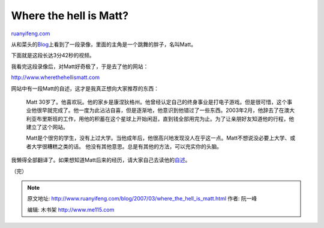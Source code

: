 .. _200703_where_the_hell_is_matt:

Where the hell is Matt?
==========================================

`ruanyifeng.com <http://www.ruanyifeng.com/blog/2007/03/where_the_hell_is_matt.html>`__

从和菜头的\ `Blog <http://www.caobian.info/?p=1949>`__\ 上看到了一段录像，里面的主角是一个跳舞的胖子，名叫Matt。

下面就是这段长达3分42秒的视频。

我看完这段录像后，对Matt好奇极了，于是去了他的网站：

`http://www.wherethehellismatt.com <http://www.wherethehellismatt.com>`__

网站中有一段Matt的自述，这才是我真正想向大家推荐的东西：

    Matt
    30岁了。他喜欢玩。他的家乡是康涅狄格州。他曾经认定自己的终身事业是打电子游戏。但是很可惜，这个事业他很早就完成了。他一度为此沾沾自喜，但是逐渐地，他意识到他错过了一些东西。2003年2月，他辞去了在澳大利亚布里斯班的工作，用他的积蓄在这个星球上开始闲逛，直到钱全部用完为止。为了让亲朋好友知道他的行程，他建立了这个网站。

    Matt是个很穷的学生，没有上过大学。当他成年后，他很高兴地发现没人在乎这一点。Matt不想说没必要上大学、或者大学很糟糕之类的话。
    他没有其他意思。总是有其他的方法，可以充实你的头脑。

我懒得全部翻译了。如果想知道Matt后来的经历，请大家自己去读他的\ `自述 <http://www.wherethehellismatt.com/about.html>`__\ 。

（完）

.. note::
    原文地址: http://www.ruanyifeng.com/blog/2007/03/where_the_hell_is_matt.html 
    作者: 阮一峰 

    编辑: 木书架 http://www.me115.com